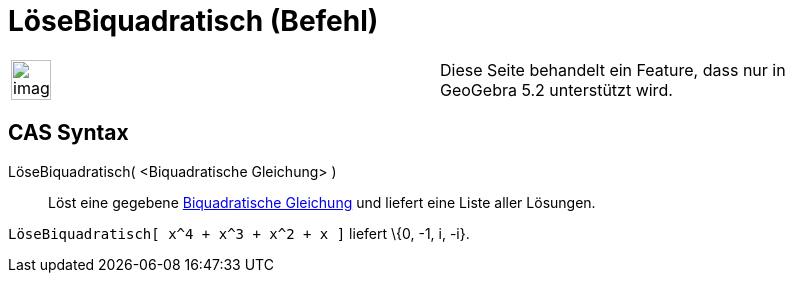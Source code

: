 = LöseBiquadratisch (Befehl)
:page-en: commands/SolveQuartic
ifdef::env-github[:imagesdir: /de/modules/ROOT/assets/images]

[width="100%",cols="50%,50%",]
|===
a|
image:Ambox_content.png[image,width=40,height=40]

|Diese Seite behandelt ein Feature, dass nur in GeoGebra 5.2 unterstützt wird.
|===

== CAS Syntax

LöseBiquadratisch( <Biquadratische Gleichung> )::
  Löst eine gegebene https://en.wikipedia.org/wiki/Biquadratische_Gleichung[Biquadratische Gleichung] und liefert eine
  Liste aller Lösungen.

[EXAMPLE]
====

`++LöseBiquadratisch[ x^4 + x^3 + x^2 + x ]++` liefert \{0, -1, i, -i}.

====
